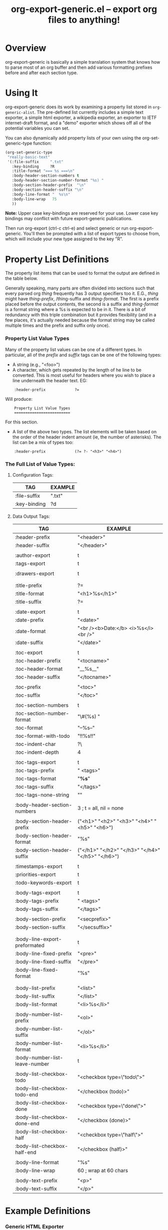 #+TITLE:     org-export-generic.el -- export org files to anything!
#+OPTIONS:   ^:{} author:Wes Hardaker
#+STARTUP: odd

* Overview

org-export-generic is basically a simple translation system that
knows how to parse most of an org buffer and then add
various formatting prefixes before and after each section type.

* Using It

org-export-generic does its work by examining a property list stored
in =org-generic-alist=.  The pre-defined list currently includes a
simple text exporter, a simple html exporter, a wikipedia exporter,
an exporter to IETF internet-draft format, and a "demo" exporter which
shows off all of the potential variables you can set.

You can also dynamically add property lists of your own using the
org-set-generic-type function:

#+begin_src emacs-lisp
   (org-set-generic-type
    "really-basic-text" 
    '(:file-suffix     ".txt"
      :key-binding     ?R
      :title-format "=== %s ===\n"
      :body-header-section-numbers t
      :body-header-section-number-format "%s) "
      :body-section-header-prefix  "\n"
      :body-section-header-suffix "\n"
      :body-line-format "  %s\n"
      :body-line-wrap   75
      ))
#+end_src

*Note:* Upper case key-bindings are reserved for your use.  Lower case
key bindings may conflict with future export-generic publications.

Then run org-export (ctrl-c ctrl-e) and select generic or run
org-export-generic.  You'll then be prompted with a list of export types
to choose from, which will include your new type assigned to the key "R".

* Property List Definitions

  The property list items that can be used to format the output are
  defined in the table below.

  Generally speaking, many parts are
  often divided into sections such that every parsed org /thing/
  frequently has 3 output specifiers too it.  E.G., /thing/ might have
  /thing-prefix/, /thing-suffix and /thing-format/.  The first is a prefix
  placed before the output contents, the second is a suffix and 
  /thing-format/ is a format string where a %s is expected to be in
  it.  There is a bit of redundancy with this triple combination but
  it provides flexibility (and in a few places, it's actually needed
  because the format string may be called multiple times and the
  prefix and suffix only once).

*** Property List Value Types

    Many of the property list values can be one of a different types.
    In particular, all of the /prefix/ and /suffix/ tags can be one of
    the following types:

    - A string (e.g., "<foo>")
    - A character, which gets repeated by the length of he line to be
      converted.  This is most useful for headers where you wish to
      place a line underneath the header text.  EG:

:     :header-prefix             ?=

      Will produce:

:     Property List Value Types
:     =========================
     
      For this section.

    - A list of the above two types.  The list elements will be taken
      based on the order of the header indent amount (ie, the number
      of asterisks).  The list can be a mix of types too:
    
:     :header-prefix             (?= ?- "<h3>" "<h4>")

*** The Full List of Value Types:

***** Configuration Tags:

      |--------------+---------|
      | TAG          | EXAMPLE |
      |--------------+---------|
      | :file-suffix | ".txt"  |
      | :key-binding | ?d      |
      |--------------+---------|

***** Data Output Tags:

      |--------------------------------+---------------------------------------------------------------|
      | TAG                            | EXAMPLE                                                       |
      |--------------------------------+---------------------------------------------------------------|
      | :header-prefix                 | "<header>\n"                                                  |
      | :header-suffix                 | "</header>\n"                                                 |
      |                                |                                                               |
      | :author-export                 | t                                                             |
      | :tags-export                   | t                                                             |
      |                                |                                                               |
      | :drawers-export                | t                                                             |
      |                                |                                                               |
      |                                |                                                               |
      | :title-prefix                  | ?=                                                            |
      | :title-format                  | "<h1>%s</h1>\n"                                               |
      | :title-suffix                  | ?=                                                            |
      |                                |                                                               |
      | :date-export                   | t                                                             |
      | :date-prefix                   | "<date>"                                                      |
      | :date-format                   | "<br /><b>Date:</b> <i>%s</i><br />"                          |
      | :date-suffix                   | "</date>\n\n"                                                 |
      |                                |                                                               |
      | :toc-export                    | t                                                             |
      | :toc-header-prefix             | "<tocname>\n"                                                 |
      | :toc-header-format             | "__%s__\n"                                                    |
      | :toc-header-suffix             | "</tocname>\n"                                                |
      |                                |                                                               |
      | :toc-prefix                    | "<toc>\n"                                                     |
      | :toc-suffix                    | "</toc>\n"                                                    |
      |                                |                                                               |
      | :toc-section-numbers           | t                                                             |
      | :toc-section-number-format     | "\#(%s) "                                                     |
      | :toc-format                    | "--%s--"                                                      |
      | :toc-format-with-todo          | "!!%s!!\n"                                                    |
      | :toc-indent-char               | ?\                                                            |
      | :toc-indent-depth              | 4                                                             |
      |                                |                                                               |
      | :toc-tags-export               | t                                                             |
      | :toc-tags-prefix               | "   <tags>"                                                   |
      | :toc-tags-format               | "*%s*"                                                        |
      | :toc-tags-suffix               | "</tags>\n"                                                   |
      | :toc-tags-none-string          | "\n"                                                          |
      |                                |                                                               |
      | :body-header-section-numbers   | 3    ; t = all, nil = none                                    |
      |                                |                                                               |
      | :body-section-header-prefix    | ("<h1>" "<h2>" "<h3>" "<h4>" "<h5>" "<h6>")                   |
      | :body-section-header-format    | "%s"                                                          |
      | :body-section-header-suffix    | ("</h1>\n" "</h2>\n" "</h3>\n" "</h4>\n" "</h5>\n" "</h6>\n") |
      |                                |                                                               |
      | :timestamps-export             | t                                                             |
      | :priorities-export             | t                                                             |
      | :todo-keywords-export          | t                                                             |
      |                                |                                                               |
      | :body-tags-export              | t                                                             |
      | :body-tags-prefix              | "  <tags>"                                                    |
      | :body-tags-suffix              | "</tags>\n"                                                   |
      |                                |                                                               |
      | :body-section-prefix           | "<secprefix>\n"                                               |
      | :body-section-suffix           | "</secsuffix>\n"                                              |
      |                                |                                                               |
      |                                |                                                               |
      | :body-line-export-preformated  | t                                                             |
      | :body-line-fixed-prefix        | "<pre>\n"                                                     |
      | :body-line-fixed-suffix        | "\n</pre>\n"                                                  |
      | :body-line-fixed-format        | "%s\n"                                                        |
      |                                |                                                               |
      |                                |                                                               |
      | :body-list-prefix              | "<list>\n"                                                    |
      | :body-list-suffix              | "</list>\n"                                                   |
      | :body-list-format              | "<li>%s</li>\n"                                               |
      |                                |                                                               |
      | :body-number-list-prefix       | "<ol>\n"                                                      |
      | :body-number-list-suffix       | "</ol>\n"                                                     |
      | :body-number-list-format       | "<li>%s</li>\n"                                               |
      | :body-number-list-leave-number | t                                                             |
      |                                |                                                               |
      | :body-list-checkbox-todo       | "<checkbox type=\"todo\">"                                    |
      | :body-list-checkbox-todo-end   | "</checkbox (todo)>"                                          |
      | :body-list-checkbox-done       | "<checkbox type=\"done\">"                                    |
      | :body-list-checkbox-done-end   | "</checkbox (done)>"                                          |
      | :body-list-checkbox-half       | "<checkbox type=\"half\">"                                    |
      | :body-list-checkbox-half-end   | "</checkbox (half)>"                                          |
      |                                |                                                               |
      | :body-line-format              | "%s"                                                          |
      | :body-line-wrap                | 60  ; wrap at 60 chars                                        |
      |                                |                                                               |
      | :body-text-prefix              | "<p>\n"                                                       |
      | :body-text-suffix              | "</p>\n"                                                      |
      |--------------------------------+---------------------------------------------------------------|


* Example Definitions

*** Generic HTML Exporter

    Here's a starting template for making a very basic HTML export.
    It's not nearly as sophisticated and complete as org-mode's
    default HTML exporter, but it serves as a good example for how to
    accomplish a basic export structure:

#+begin_src emacs-lisp
   (org-set-generic-type
    "really-basic-html" 
     :file-suffix     ".html"

     ;; simple html output
     :file-suffix        	    ".html"
     :key-binding                   ?h

     :header-prefix             "<body>"

     :title-format              "<h1>%s</h1>\n\n"

     :date-export        	    t
     :date-format               "<br /><b>Date:</b> <i>%s</i><br />\n\n"

     :toc-export                nil

     :body-header-section-numbers 3

     :body-section-header-prefix  ("<h1>" "<h2>" "<h3>"
				   "<h4>" "<h5>" "<h6>")
     :body-section-header-format  "%s"
     :body-section-header-suffix  ("</h1>\n" "</h2>\n" "</h3>\n"
				   "</h4>\n" "</h5>\n" "</h6>\n")

     :body-section-prefix         "<secprefix>\n"
     :body-section-suffix         "</secsuffix>\n"
;	 :body-section-prefix         ("<sec1>\n" "<sec2>\n" "<sec3>\n")
;	 :body-section-suffix         ("</sec1>\n" "</sec2>\n" "</sec3>\n")

     :body-line-export-preformated t
     :body-line-format             "%s\n"

     :body-text-prefix "<p>\n"
     :body-text-suffix "</p>\n"

     :body-bullet-list-prefix      (?* ?+ ?-)
;	 :body-bullet-list-suffix      (?* ?+ ?-)
     )
#+end_src
